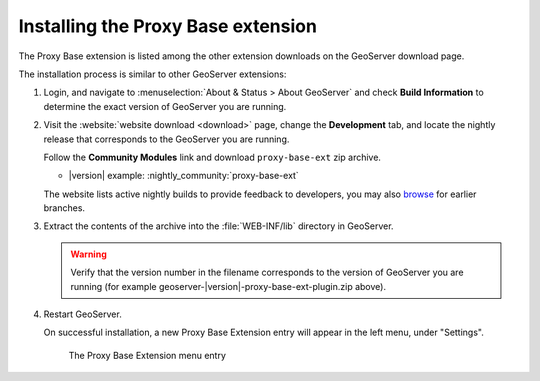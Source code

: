 .. _proxy_base_ext_install:

Installing the Proxy Base extension
=============================================

The Proxy Base extension is listed among the other extension downloads on the GeoServer download page.

The installation process is similar to other GeoServer extensions:

#. Login, and navigate to :menuselection:`About & Status > About GeoServer` and check **Build Information**
   to determine the exact version of GeoServer you are running.

#. Visit the :website:`website download <download>` page, change the **Development** tab,
   and locate the nightly release that corresponds to the GeoServer you are running.
   
   Follow the **Community Modules** link and download ``proxy-base-ext`` zip archive.
   
   * |version| example: :nightly_community:`proxy-base-ext`
   
   The website lists active nightly builds to provide feedback to developers,
   you may also `browse <https://build.geoserver.org/geoserver/>`__ for earlier branches.

#. Extract the contents of the archive into the :file:`WEB-INF/lib` directory in GeoServer.

   .. warning:: Verify that the version number in the filename corresponds to the version of GeoServer you are running (for example geoserver-|version|-proxy-base-ext-plugin.zip above).

#. Restart GeoServer.

   On successful installation, a new Proxy Base Extension entry will appear in the left menu, under "Settings".

   .. figure:: images/proxy_base_settings.png

      The Proxy Base Extension menu entry

